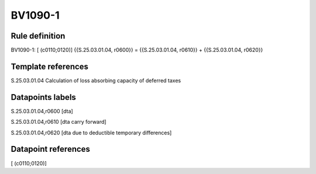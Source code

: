 ========
BV1090-1
========

Rule definition
---------------

BV1090-1: [ (c0110;0120)] {{S.25.03.01.04, r0600}} = {{S.25.03.01.04, r0610}} + {{S.25.03.01.04, r0620}}


Template references
-------------------

S.25.03.01.04 Calculation of loss absorbing capacity of deferred taxes


Datapoints labels
-----------------

S.25.03.01.04,r0600 [dta]

S.25.03.01.04,r0610 [dta carry forward]

S.25.03.01.04,r0620 [dta due to deductible temporary differences]



Datapoint references
--------------------

[ (c0110;0120)]